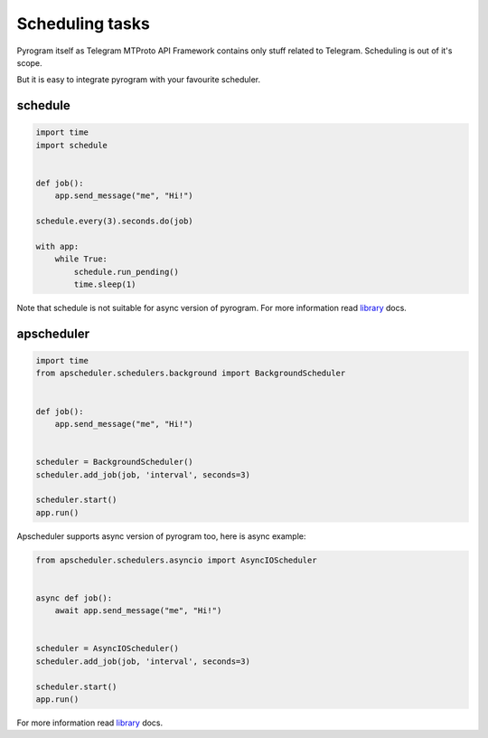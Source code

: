 Scheduling tasks
================

Pyrogram itself as Telegram MTProto API Framework contains only stuff
related to Telegram. Scheduling is out of it's scope.

But it is easy to integrate pyrogram with your favourite scheduler.

schedule
--------

.. code-block:: python

    import time
    import schedule


    def job():
        app.send_message("me", "Hi!")

    schedule.every(3).seconds.do(job)

    with app:
        while True:
            schedule.run_pending()
            time.sleep(1)

Note that schedule is not suitable for async version of pyrogram.
For more information read `library <https://schedule.readthedocs.io/>`_ docs.

apscheduler
-----------

.. code-block:: python

    import time
    from apscheduler.schedulers.background import BackgroundScheduler


    def job():
        app.send_message("me", "Hi!")


    scheduler = BackgroundScheduler()
    scheduler.add_job(job, 'interval', seconds=3)

    scheduler.start()
    app.run()

Apscheduler supports async version of pyrogram too, here is async example:

.. code-block:: python

    from apscheduler.schedulers.asyncio import AsyncIOScheduler


    async def job():
        await app.send_message("me", "Hi!")


    scheduler = AsyncIOScheduler()
    scheduler.add_job(job, 'interval', seconds=3)

    scheduler.start()
    app.run()

For more information read `library <https://apscheduler.readthedocs.io/>`_ docs.
